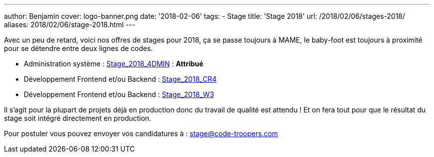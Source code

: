 ---
author: Benjamin
cover: logo-banner.png
date: '2018-02-06'
tags:
- Stage
title: 'Stage 2018'
url: /2018/02/06/stages-2018/
aliases: 2018/02/06/stage-2018.html
---

Avec un peu de retard, voici nos offres de stages pour 2018, ça se passe toujours à MAME, le baby-foot est toujours à proximité pour se détendre entre deux lignes de codes.

- [line-through]#Administration système : https://code-troopers.com/files/Stage_2018_4DMIN.pdf[Stage_2018_4DMIN]# : *Attribué*
- [line-through]#Développement Frontend et/ou Backend : https://code-troopers.com/files/Stage_2018_CR4.pdf[Stage_2018_CR4]#
- [line-through]#Développement Frontend et/ou Backend : https://code-troopers.com/files/Stage_2018_W3.pdf[Stage_2018_W3]#

Il s'agit pour la plupart de projets déjà en production donc du travail de qualité est attendu ! Et on fera tout pour que le résultat du stage soit intégré directement en production.

Pour postuler vous pouvez envoyer vos candidatures à : stage@code-troopers.com

